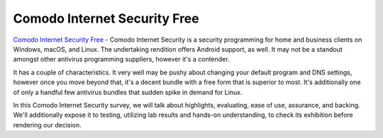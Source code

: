 .. Read the Docs Template documentation master file, created by
   sphinx-quickstart on Tue Aug 26 14:19:49 2014.
   You can adapt this file completely to your liking, but it should at least
   contain the root `toctree` directive.

Comodo Internet Security Free
==================

`Comodo Internet Security Free <https://antivirusbestfree.com/comodo-internet-security-free/>`_ - Comodo Internet Security is a security programming for home and business clients on Windows, macOS, and Linux. The undertaking rendition offers Android support, as well. It may not be a standout amongst other antivirus programming suppliers, however it's a contender. 

It has a couple of characteristics. It very well may be pushy about changing your default program and DNS settings, however once you move beyond that, it's a decent bundle with a free form that is superior to most. It's additionally one of only a handful few antivirus bundles that sudden spike in demand for Linux. 

In this Comodo Internet Security survey, we will talk about highlights, evaluating, ease of use, assurance, and backing. We'll additionally expose it to testing, utilizing lab results and hands-on understanding, to check its exhibition before rendering our decision.


